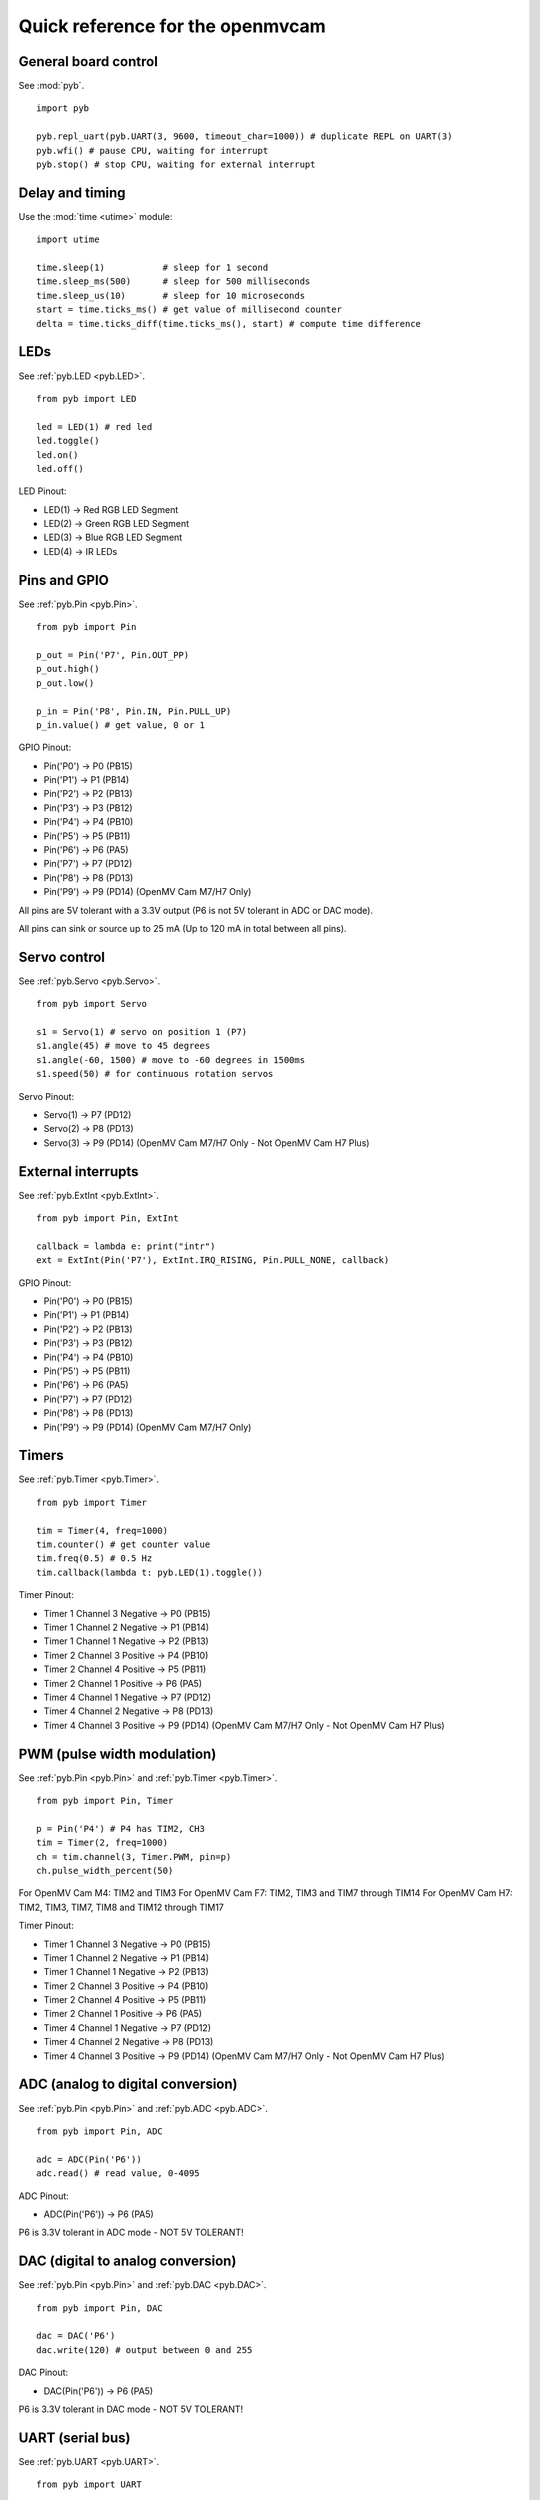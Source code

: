 .. _quickref:

Quick reference for the openmvcam
=================================

.. image:: pinout.png
    :alt: OpenMV Cam pinout
    :width: 700px

General board control
---------------------

See :mod:`pyb`. ::

    import pyb

    pyb.repl_uart(pyb.UART(3, 9600, timeout_char=1000)) # duplicate REPL on UART(3)
    pyb.wfi() # pause CPU, waiting for interrupt
    pyb.stop() # stop CPU, waiting for external interrupt

Delay and timing
----------------

Use the :mod:`time <utime>` module::

    import utime

    time.sleep(1)           # sleep for 1 second
    time.sleep_ms(500)      # sleep for 500 milliseconds
    time.sleep_us(10)       # sleep for 10 microseconds
    start = time.ticks_ms() # get value of millisecond counter
    delta = time.ticks_diff(time.ticks_ms(), start) # compute time difference

LEDs
----

See :ref:`pyb.LED <pyb.LED>`. ::

    from pyb import LED

    led = LED(1) # red led
    led.toggle()
    led.on()
    led.off()

LED Pinout:

* LED(1) -> Red RGB LED Segment
* LED(2) -> Green RGB LED Segment
* LED(3) -> Blue RGB LED Segment
* LED(4) -> IR LEDs

Pins and GPIO
-------------

See :ref:`pyb.Pin <pyb.Pin>`. ::

    from pyb import Pin

    p_out = Pin('P7', Pin.OUT_PP)
    p_out.high()
    p_out.low()

    p_in = Pin('P8', Pin.IN, Pin.PULL_UP)
    p_in.value() # get value, 0 or 1

GPIO Pinout:

* Pin('P0') -> P0 (PB15)
* Pin('P1') -> P1 (PB14)
* Pin('P2') -> P2 (PB13)
* Pin('P3') -> P3 (PB12)
* Pin('P4') -> P4 (PB10)
* Pin('P5') -> P5 (PB11)
* Pin('P6') -> P6 (PA5)
* Pin('P7') -> P7 (PD12)
* Pin('P8') -> P8 (PD13)
* Pin('P9') -> P9 (PD14) (OpenMV Cam M7/H7 Only)

All pins are 5V tolerant with a 3.3V output (P6 is not 5V tolerant in ADC or DAC mode).

All pins can sink or source up to 25 mA (Up to 120 mA in total between all pins).

Servo control
-------------

See :ref:`pyb.Servo <pyb.Servo>`. ::

    from pyb import Servo

    s1 = Servo(1) # servo on position 1 (P7)
    s1.angle(45) # move to 45 degrees
    s1.angle(-60, 1500) # move to -60 degrees in 1500ms
    s1.speed(50) # for continuous rotation servos

Servo Pinout:

* Servo(1) -> P7 (PD12)
* Servo(2) -> P8 (PD13)
* Servo(3) -> P9 (PD14) (OpenMV Cam M7/H7 Only - Not OpenMV Cam H7 Plus)

External interrupts
-------------------

See :ref:`pyb.ExtInt <pyb.ExtInt>`. ::

    from pyb import Pin, ExtInt

    callback = lambda e: print("intr")
    ext = ExtInt(Pin('P7'), ExtInt.IRQ_RISING, Pin.PULL_NONE, callback)

GPIO Pinout:

* Pin('P0') -> P0 (PB15)
* Pin('P1') -> P1 (PB14)
* Pin('P2') -> P2 (PB13)
* Pin('P3') -> P3 (PB12)
* Pin('P4') -> P4 (PB10)
* Pin('P5') -> P5 (PB11)
* Pin('P6') -> P6 (PA5)
* Pin('P7') -> P7 (PD12)
* Pin('P8') -> P8 (PD13)
* Pin('P9') -> P9 (PD14) (OpenMV Cam M7/H7 Only)

Timers
------

See :ref:`pyb.Timer <pyb.Timer>`. ::

    from pyb import Timer

    tim = Timer(4, freq=1000)
    tim.counter() # get counter value
    tim.freq(0.5) # 0.5 Hz
    tim.callback(lambda t: pyb.LED(1).toggle())

Timer Pinout:

* Timer 1 Channel 3 Negative -> P0 (PB15)
* Timer 1 Channel 2 Negative -> P1 (PB14)
* Timer 1 Channel 1 Negative -> P2 (PB13)
* Timer 2 Channel 3 Positive -> P4 (PB10)
* Timer 2 Channel 4 Positive -> P5 (PB11)
* Timer 2 Channel 1 Positive -> P6 (PA5)
* Timer 4 Channel 1 Negative -> P7 (PD12)
* Timer 4 Channel 2 Negative -> P8 (PD13)
* Timer 4 Channel 3 Positive -> P9 (PD14) (OpenMV Cam M7/H7 Only - Not OpenMV Cam H7 Plus)

PWM (pulse width modulation)
----------------------------

See :ref:`pyb.Pin <pyb.Pin>` and :ref:`pyb.Timer <pyb.Timer>`. ::

    from pyb import Pin, Timer

    p = Pin('P4') # P4 has TIM2, CH3
    tim = Timer(2, freq=1000)
    ch = tim.channel(3, Timer.PWM, pin=p)
    ch.pulse_width_percent(50)

For OpenMV Cam M4: TIM2 and TIM3
For OpenMV Cam F7: TIM2, TIM3 and TIM7 through TIM14
For OpenMV Cam H7: TIM2, TIM3, TIM7, TIM8 and TIM12 through TIM17

Timer Pinout:

* Timer 1 Channel 3 Negative -> P0 (PB15)
* Timer 1 Channel 2 Negative -> P1 (PB14)
* Timer 1 Channel 1 Negative -> P2 (PB13)
* Timer 2 Channel 3 Positive -> P4 (PB10)
* Timer 2 Channel 4 Positive -> P5 (PB11)
* Timer 2 Channel 1 Positive -> P6 (PA5)
* Timer 4 Channel 1 Negative -> P7 (PD12)
* Timer 4 Channel 2 Negative -> P8 (PD13)
* Timer 4 Channel 3 Positive -> P9 (PD14) (OpenMV Cam M7/H7 Only - Not OpenMV Cam H7 Plus)

ADC (analog to digital conversion)
----------------------------------

See :ref:`pyb.Pin <pyb.Pin>` and :ref:`pyb.ADC <pyb.ADC>`. ::

    from pyb import Pin, ADC

    adc = ADC(Pin('P6'))
    adc.read() # read value, 0-4095

ADC Pinout:

* ADC(Pin('P6')) -> P6 (PA5)

P6 is 3.3V tolerant in ADC mode - NOT 5V TOLERANT!

DAC (digital to analog conversion)
----------------------------------

See :ref:`pyb.Pin <pyb.Pin>` and :ref:`pyb.DAC <pyb.DAC>`. ::

    from pyb import Pin, DAC

    dac = DAC('P6')
    dac.write(120) # output between 0 and 255

DAC Pinout:

* DAC(Pin('P6')) -> P6 (PA5)

P6 is 3.3V tolerant in DAC mode - NOT 5V TOLERANT!

UART (serial bus)
-----------------

See :ref:`pyb.UART <pyb.UART>`. ::

    from pyb import UART

    uart = UART(3, 9600, timeout_char=1000)
    uart.write('hello')
    uart.read(5) # read up to 5 bytes

UART Pinout:

* UART 3 RX -> P5 (PB11)
* UART 3 TX -> P4 (PB10)
* UART 1 RX -> P0 (PB15) (OpenMV Cam M7/H7 Only)
* UART 1 TX -> P1 (PB14) (OpenMV Cam M7/H7 Only)

SPI bus
-------

See :ref:`pyb.SPI <pyb.SPI>`. ::

    from pyb import SPI

    spi = SPI(2, SPI.MASTER, baudrate=1000000, polarity=1, phase=0)
    spi.send('hello')
    spi.recv(5) # receive 5 bytes on the bus
    spi.send_recv('hello') # send a receive 5 bytes

SPI Pinout:

* SPI 2 MOSI (Master-Out-Slave-In) -> P0 (PB15)
* SPI 2 MISO (Master-In-Slave-Out) -> P1 (PB14)
* SPI 2 SCLK (Serial Clock)        -> P2 (PB13)
* SPI 2 SS   (Serial Select)       -> P3 (PB12)

I2C bus
-------

See :ref:`pyb.I2C <pyb.I2C>`. ::

    from pyb import I2C

    i2c = I2C(2, I2C.MASTER, baudrate=100000)
    i2c.scan() # returns list of slave addresses
    i2c.send('hello', 0x42) # send 5 bytes to slave with address 0x42
    i2c.recv(5, 0x42) # receive 5 bytes from slave
    i2c.mem_read(2, 0x42, 0x10) # read 2 bytes from slave 0x42, slave memory 0x10
    i2c.mem_write('xy', 0x42, 0x10) # write 2 bytes to slave 0x42, slave memory 0x10

I2C Pinout:

* I2C 2 SCL (Serial Clock) -> P4 (PB10)
* I2C 2 SDA (Serial Data)  -> P5 (PB11)
* I2C 4 SCL (Serial Clock) -> P7 (PD13) (OpenMV Cam M7/H7 Only)
* I2C 4 SDA (Serial Data)  -> P8 (PD12) (OpenMV Cam M7/H7 Only)
